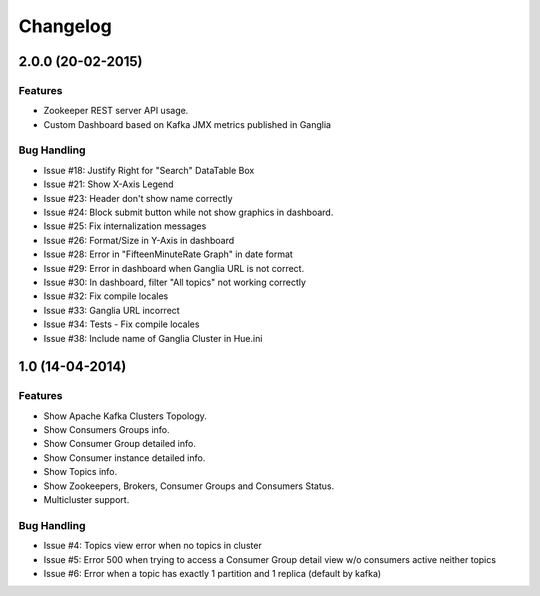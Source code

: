 Changelog
=========

2.0.0 (20-02-2015)
----------------

Features
********

- Zookeeper REST server API usage. 
- Custom Dashboard based on Kafka JMX metrics published in Ganglia

Bug Handling
************
- Issue #18: Justify Right for "Search" DataTable Box
- Issue #21: Show X-Axis Legend
- Issue #23: Header don't show name correctly
- Issue #24: Block submit button while not show graphics in dashboard.
- Issue #25: Fix internalization messages
- Issue #26: Format/Size in Y-Axis in dashboard
- Issue #28: Error in "FifteenMinuteRate Graph" in date format
- Issue #29: Error in dashboard when Ganglia URL is not correct.
- Issue #30: In dashboard, filter "All topics" not working correctly
- Issue #32: Fix compile locales
- Issue #33: Ganglia URL incorrect
- Issue #34: Tests - Fix compile locales
- Issue #38: Include name of Ganglia Cluster in Hue.ini


1.0 (14-04-2014)
----------------

Features
********

- Show Apache Kafka Clusters Topology.

- Show Consumers Groups info.

- Show Consumer Group detailed info.

- Show Consumer instance detailed info.

- Show Topics info.

- Show Zookeepers, Brokers, Consumer Groups and Consumers Status.

- Multicluster support. 

Bug Handling
************

- Issue #4: Topics view error when no topics in cluster
- Issue #5: Error 500 when trying to access a Consumer Group detail view w/o consumers active neither topics
- Issue #6: Error when a topic has exactly 1 partition and 1 replica (default by kafka)
